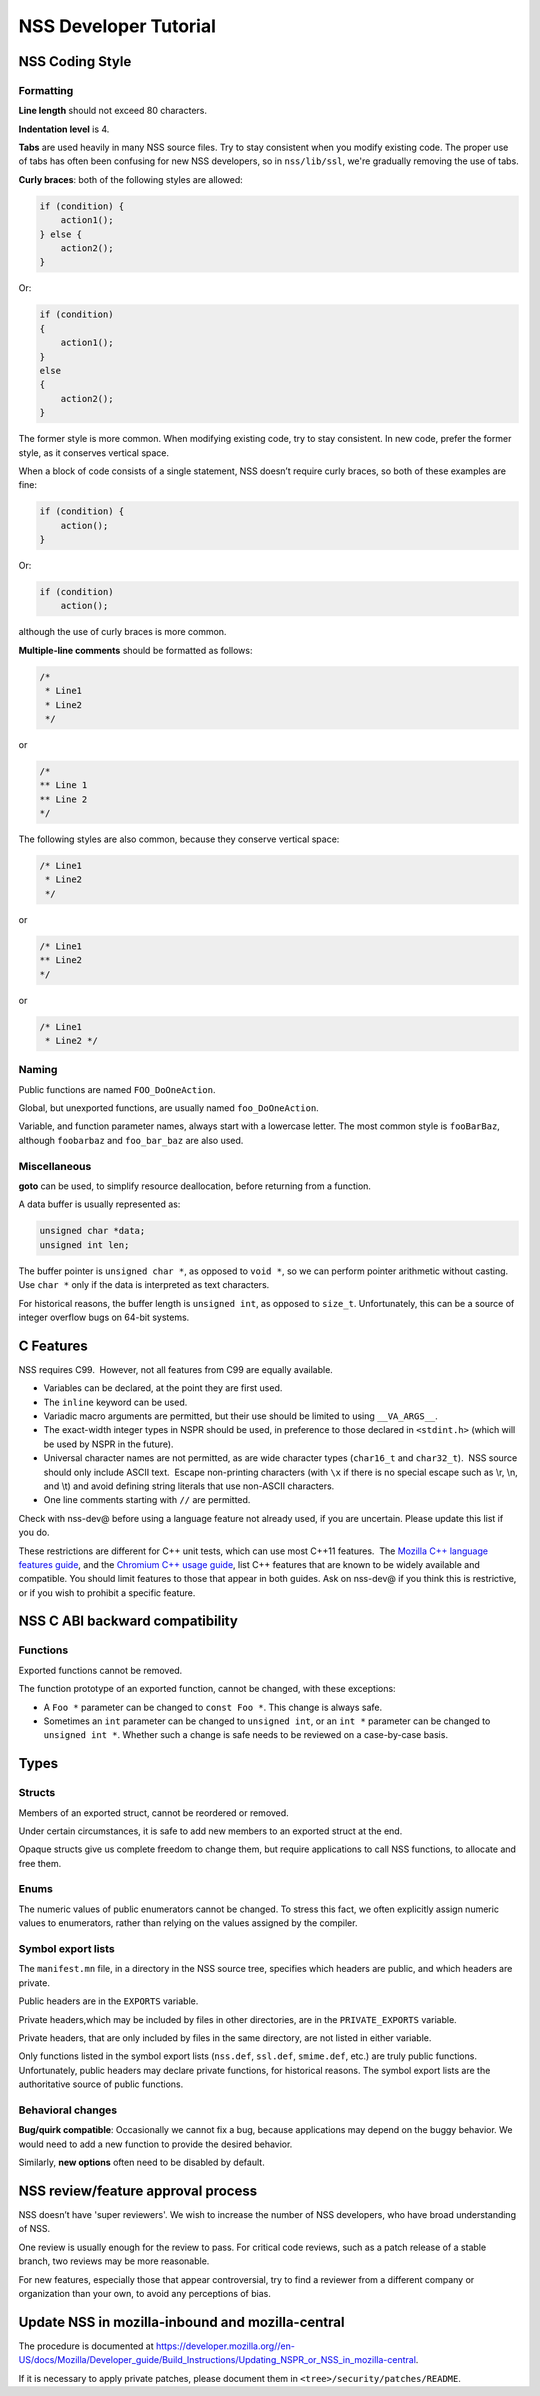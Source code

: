 ======================
NSS Developer Tutorial
======================
.. _NSS_Coding_Style:

NSS Coding Style
----------------

.. _Formatting:

Formatting
~~~~~~~~~~

**Line length** should not exceed 80 characters.

**Indentation level** is 4.

**Tabs** are used heavily in many NSS source files. Try to stay
consistent when you modify existing code. The proper use of tabs has
often been confusing for new NSS developers, so in ``nss/lib/ssl``,
we're gradually removing the use of tabs.

**Curly braces**: both of the following styles are allowed:

.. code:: brush:

   if (condition) {
       action1();
   } else {
       action2();
   }

Or:

.. code:: brush:

   if (condition)
   {
       action1();
   }
   else
   {
       action2();
   }

The former style is more common. When modifying existing code, try to
stay consistent. In new code, prefer the former style, as it conserves
vertical space.

When a block of code consists of a single statement, NSS doesn’t require
curly braces, so both of these examples are fine:

.. code:: brush:

   if (condition) {
       action();
   }

Or:

.. code:: brush:

   if (condition)
       action();

although the use of curly braces is more common.

**Multiple-line comments** should be formatted as follows:

.. code:: brush:

   /*
    * Line1
    * Line2
    */ 

or

.. code:: brush:

   /*
   ** Line 1
   ** Line 2
   */

The following styles are also common, because they conserve vertical
space:

.. code:: brush:

   /* Line1
    * Line2
    */

or

.. code:: brush:

   /* Line1
   ** Line2
   */

or

.. code:: brush:

   /* Line1
    * Line2 */

.. _Naming:

Naming
~~~~~~

Public functions are named ``FOO_DoOneAction``.

Global, but unexported functions, are usually named ``foo_DoOneAction``.

Variable, and function parameter names, always start with a lowercase
letter. The most common style is ``fooBarBaz``, although ``foobarbaz``
and ``foo_bar_baz`` are also used.

.. _Miscellaneous:

Miscellaneous
~~~~~~~~~~~~~

**goto** can be used, to simplify resource deallocation, before
returning from a function.

A data buffer is usually represented as:

.. code:: brush:

   unsigned char *data;
   unsigned int len;

The buffer pointer is ``unsigned char *``, as opposed to ``void *``, so
we can perform pointer arithmetic without casting. Use ``char *`` only
if the data is interpreted as text characters.

For historical reasons, the buffer length is ``unsigned int``, as
opposed to ``size_t``. Unfortunately, this can be a source of integer
overflow bugs on 64-bit systems.

.. _C_Features:

C Features
----------

NSS requires C99.  However, not all features from C99 are equally
available.

-  Variables can be declared, at the point they are first used.
-  The ``inline`` keyword can be used.
-  Variadic macro arguments are permitted, but their use should be
   limited to using ``__VA_ARGS__``.
-  The exact-width integer types in NSPR should be used, in preference
   to those declared in ``<stdint.h>`` (which will be used by NSPR in
   the future).
-  Universal character names are not permitted, as are wide character
   types (``char16_t`` and ``char32_t``).  NSS source should only
   include ASCII text.  Escape non-printing characters (with ``\x`` if
   there is no special escape such as \\r, \\n, and \\t) and avoid
   defining string literals that use non-ASCII characters.
-  One line comments starting with ``//`` are permitted.

Check with nss-dev@ before using a language feature not already used, if
you are uncertain. Please update this list if you do.

These restrictions are different for C++ unit tests, which can use most
C++11 features.  The `Mozilla C++ language features
guide </en-US/docs/Using_CXX_in_Mozilla_code>`__, and the `Chromium C++
usage guide <https://chromium-cpp.appspot.com/>`__, list C++ features
that are known to be widely available and compatible. You should limit
features to those that appear in both guides. Ask on nss-dev@ if you
think this is restrictive, or if you wish to prohibit a specific
feature.

.. _NSS_C_ABI_backward_compatibility:

NSS C ABI backward compatibility
--------------------------------

.. _Functions:

Functions
~~~~~~~~~

Exported functions cannot be removed.

The function prototype of an exported function, cannot be changed, with
these exceptions:

-  A ``Foo *`` parameter can be changed to ``const Foo *``. This change
   is always safe.

-  Sometimes an ``int`` parameter can be changed to ``unsigned int``, or
   an ``int *`` parameter can be changed to ``unsigned int *``. Whether
   such a change is safe needs to be reviewed on a case-by-case basis.

.. _Types:

Types
-----

.. _Structs:

Structs
~~~~~~~

Members of an exported struct, cannot be reordered or removed.

Under certain circumstances, it is safe to add new members to an
exported struct at the end.

Opaque structs give us complete freedom to change them, but require
applications to call NSS functions, to allocate and free them.

.. _Enums:

Enums
~~~~~

The numeric values of public enumerators cannot be changed. To stress
this fact, we often explicitly assign numeric values to enumerators,
rather than relying on the values assigned by the compiler.

.. _Symbol_export_lists:

Symbol export lists
~~~~~~~~~~~~~~~~~~~

The ``manifest.mn`` file, in a directory in the NSS source tree,
specifies which headers are public, and which headers are private.

Public headers are in the ``EXPORTS`` variable.

Private headers,which may be included by files in other directories, are
in the ``PRIVATE_EXPORTS`` variable.

Private headers, that are only included by files in the same directory,
are not listed in either variable.

Only functions listed in the symbol export lists (``nss.def``,
``ssl.def``, ``smime.def``, etc.) are truly public functions.
Unfortunately, public headers may declare private functions, for
historical reasons. The symbol export lists are the authoritative source
of public functions.

.. _Behavioral_changes:

Behavioral changes
~~~~~~~~~~~~~~~~~~

**Bug/quirk compatible**: Occasionally we cannot fix a bug, because
applications may depend on the buggy behavior. We would need to add a
new function to provide the desired behavior.

Similarly, **new options** often need to be disabled by default.

.. _NSS_reviewfeature_approval_process:

NSS review/feature approval process
-----------------------------------

NSS doesn’t have 'super reviewers'. We wish to increase the number of
NSS developers, who have broad understanding of NSS.

One review is usually enough for the review to pass. For critical code
reviews, such as a patch release of a stable branch, two reviews may be
more reasonable.

For new features, especially those that appear controversial, try to
find a reviewer from a different company or organization than your own,
to avoid any perceptions of bias.

.. _Update_NSS_in_mozilla-inbound_and_mozilla-central:

Update NSS in mozilla-inbound and mozilla-central
-------------------------------------------------

The procedure is documented at
`https://developer.mozilla.org//en-US/docs/Mozilla/Developer_guide/Build_Instructions/Updating_NSPR_or_NSS_in_mozilla-central </en-US/docs/Mozilla/Developer_guide/Build_Instructions/Updating_NSPR_or_NSS_in_mozilla-central>`__.

If it is necessary to apply private patches, please document them in
``<tree>/security/patches/README``.